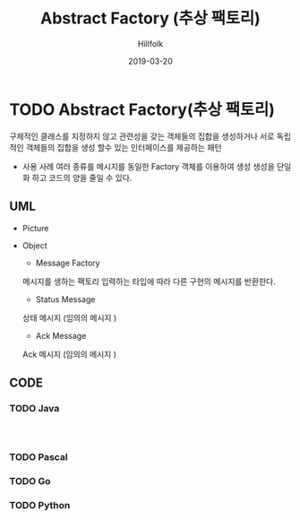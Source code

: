 # -*- mode: org; -*-
#+STARTUP: overview
#+STARTUP: content
#+STARTUP: showall
#+STARTUP: showeverything

#+TITLE: Abstract Factory (추상 팩토리)

#+Date: 2019-03-20

#+Author: Hillfolk

* TODO Abstract Factory(추상 팩토리)
   구체적인 클래스를 지정하지 않고 관련성을 갖는 객체들의 집합을 생성하거나 서로 독립적인 객체들의 집합을 생성 할수 있는 인터페이스를 제공하는 패턴 

   - 사용 사례
     여러 종류를 메시지를 동일한 Factory 객체를 이용하여 생성 
     생성을 단일화 하고 코드의 양을 줄일 수 있다. 
   
** UML
   - Picture
      [[./UML/AbstractFactory.png]]

   - Object
      - Message Factory
	메시지를 생하는 팩토리 입력하는 타입에 따라 다른 구현의 메시지를 반환한다. 
      - Status Message 
	상태 메시지 (임의의 메시지 )
      - Ack Message 
	Ack 메시지 (임의의 메시지 )

** CODE

*** TODO Java

#+BEGIN_SRC


#+END_SRC
     
*** TODO Pascal

*** TODO Go

*** TODO Python
